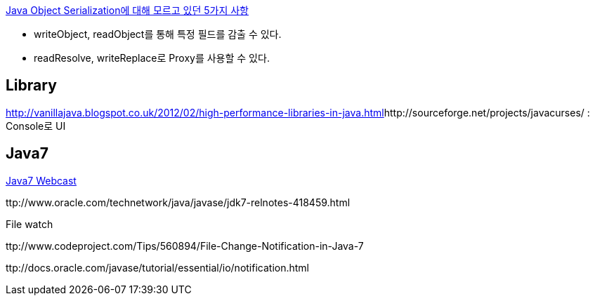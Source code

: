 http://www.ibm.com/developerworks/kr/library/j-5things1/index.html[Java Object Serialization에 대해 모르고 있던 5가지 사항]  

* writeObject, readObject를 통해 특정 필드를 감출 수 있다.
* readResolve, writeReplace로 Proxy를 사용할 수 있다.  

== Library
http://vanillajava.blogspot.co.uk/2012/02/high-performance-libraries-in-java.html[http://vanillajava.blogspot.co.uk/2012/02/high-performance-libraries-in-java.html]http://sourceforge.net/projects/javacurses/ : Console로 UI  

== Java7
http://www.oracle.com/us/corporate/events/java7/index.html[Java7 Webcast]  

ttp://www.oracle.com/technetwork/java/javase/jdk7-relnotes-418459.html  

File watch  

ttp://www.codeproject.com/Tips/560894/File-Change-Notification-in-Java-7  

ttp://docs.oracle.com/javase/tutorial/essential/io/notification.html
